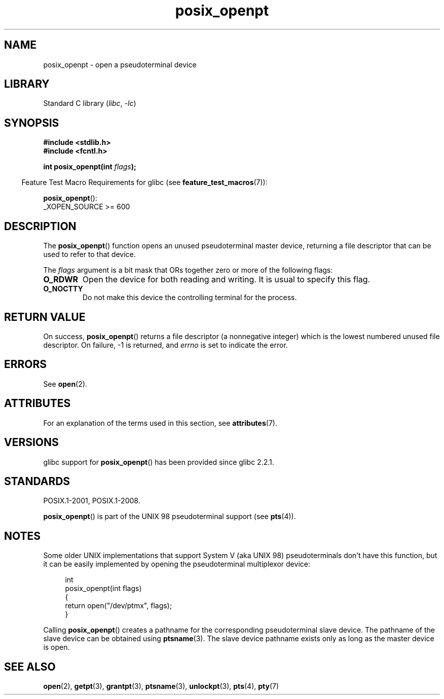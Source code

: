 '\" t
.\" Copyright (C) 2004 Michael Kerrisk
.\"
.\" SPDX-License-Identifier: Linux-man-pages-copyleft
.\"
.TH posix_openpt 3 (date) "Linux man-pages (unreleased)"
.SH NAME
posix_openpt \- open a pseudoterminal device
.SH LIBRARY
Standard C library
.RI ( libc ", " \-lc )
.SH SYNOPSIS
.nf
.B #include <stdlib.h>
.B #include <fcntl.h>
.PP
.BI "int posix_openpt(int " flags ");"
.fi
.PP
.RS -4
Feature Test Macro Requirements for glibc (see
.BR feature_test_macros (7)):
.RE
.PP
.BR posix_openpt ():
.nf
    _XOPEN_SOURCE >= 600
.fi
.SH DESCRIPTION
The
.BR posix_openpt ()
function opens an unused pseudoterminal master device, returning a
file descriptor that can be used to refer to that device.
.PP
The
.I flags
argument is a bit mask that ORs together zero or more of
the following flags:
.TP
.B O_RDWR
Open the device for both reading and writing.
It is usual to specify this flag.
.TP
.B O_NOCTTY
Do not make this device the controlling terminal for the process.
.SH RETURN VALUE
On success,
.BR posix_openpt ()
returns a file descriptor (a nonnegative integer) which is the lowest
numbered unused file descriptor.
On failure, \-1 is returned, and
.I errno
is set to indicate the error.
.SH ERRORS
See
.BR open (2).
.SH ATTRIBUTES
For an explanation of the terms used in this section, see
.BR attributes (7).
.ad l
.nh
.TS
allbox;
lbx lb lb
l l l.
Interface	Attribute	Value
T{
.BR posix_openpt ()
T}	Thread safety	MT-Safe
.TE
.hy
.ad
.sp 1
.SH VERSIONS
glibc support for
.BR posix_openpt ()
has been provided since glibc 2.2.1.
.SH STANDARDS
POSIX.1-2001, POSIX.1-2008.
.PP
.BR posix_openpt ()
is part of the UNIX 98 pseudoterminal support (see
.BR pts (4)).
.SH NOTES
Some older UNIX implementations that support System V
(aka UNIX 98) pseudoterminals don't have this function, but it
can be easily implemented by opening the pseudoterminal multiplexor device:
.PP
.in +4n
.EX
int
posix_openpt(int flags)
{
    return open("/dev/ptmx", flags);
}
.EE
.in
.PP
Calling
.BR posix_openpt ()
creates a pathname for the corresponding pseudoterminal slave device.
The pathname of the slave device can be obtained using
.BR ptsname (3).
The slave device pathname exists only as long as the master device is open.
.SH SEE ALSO
.BR open (2),
.BR getpt (3),
.BR grantpt (3),
.BR ptsname (3),
.BR unlockpt (3),
.BR pts (4),
.BR pty (7)
